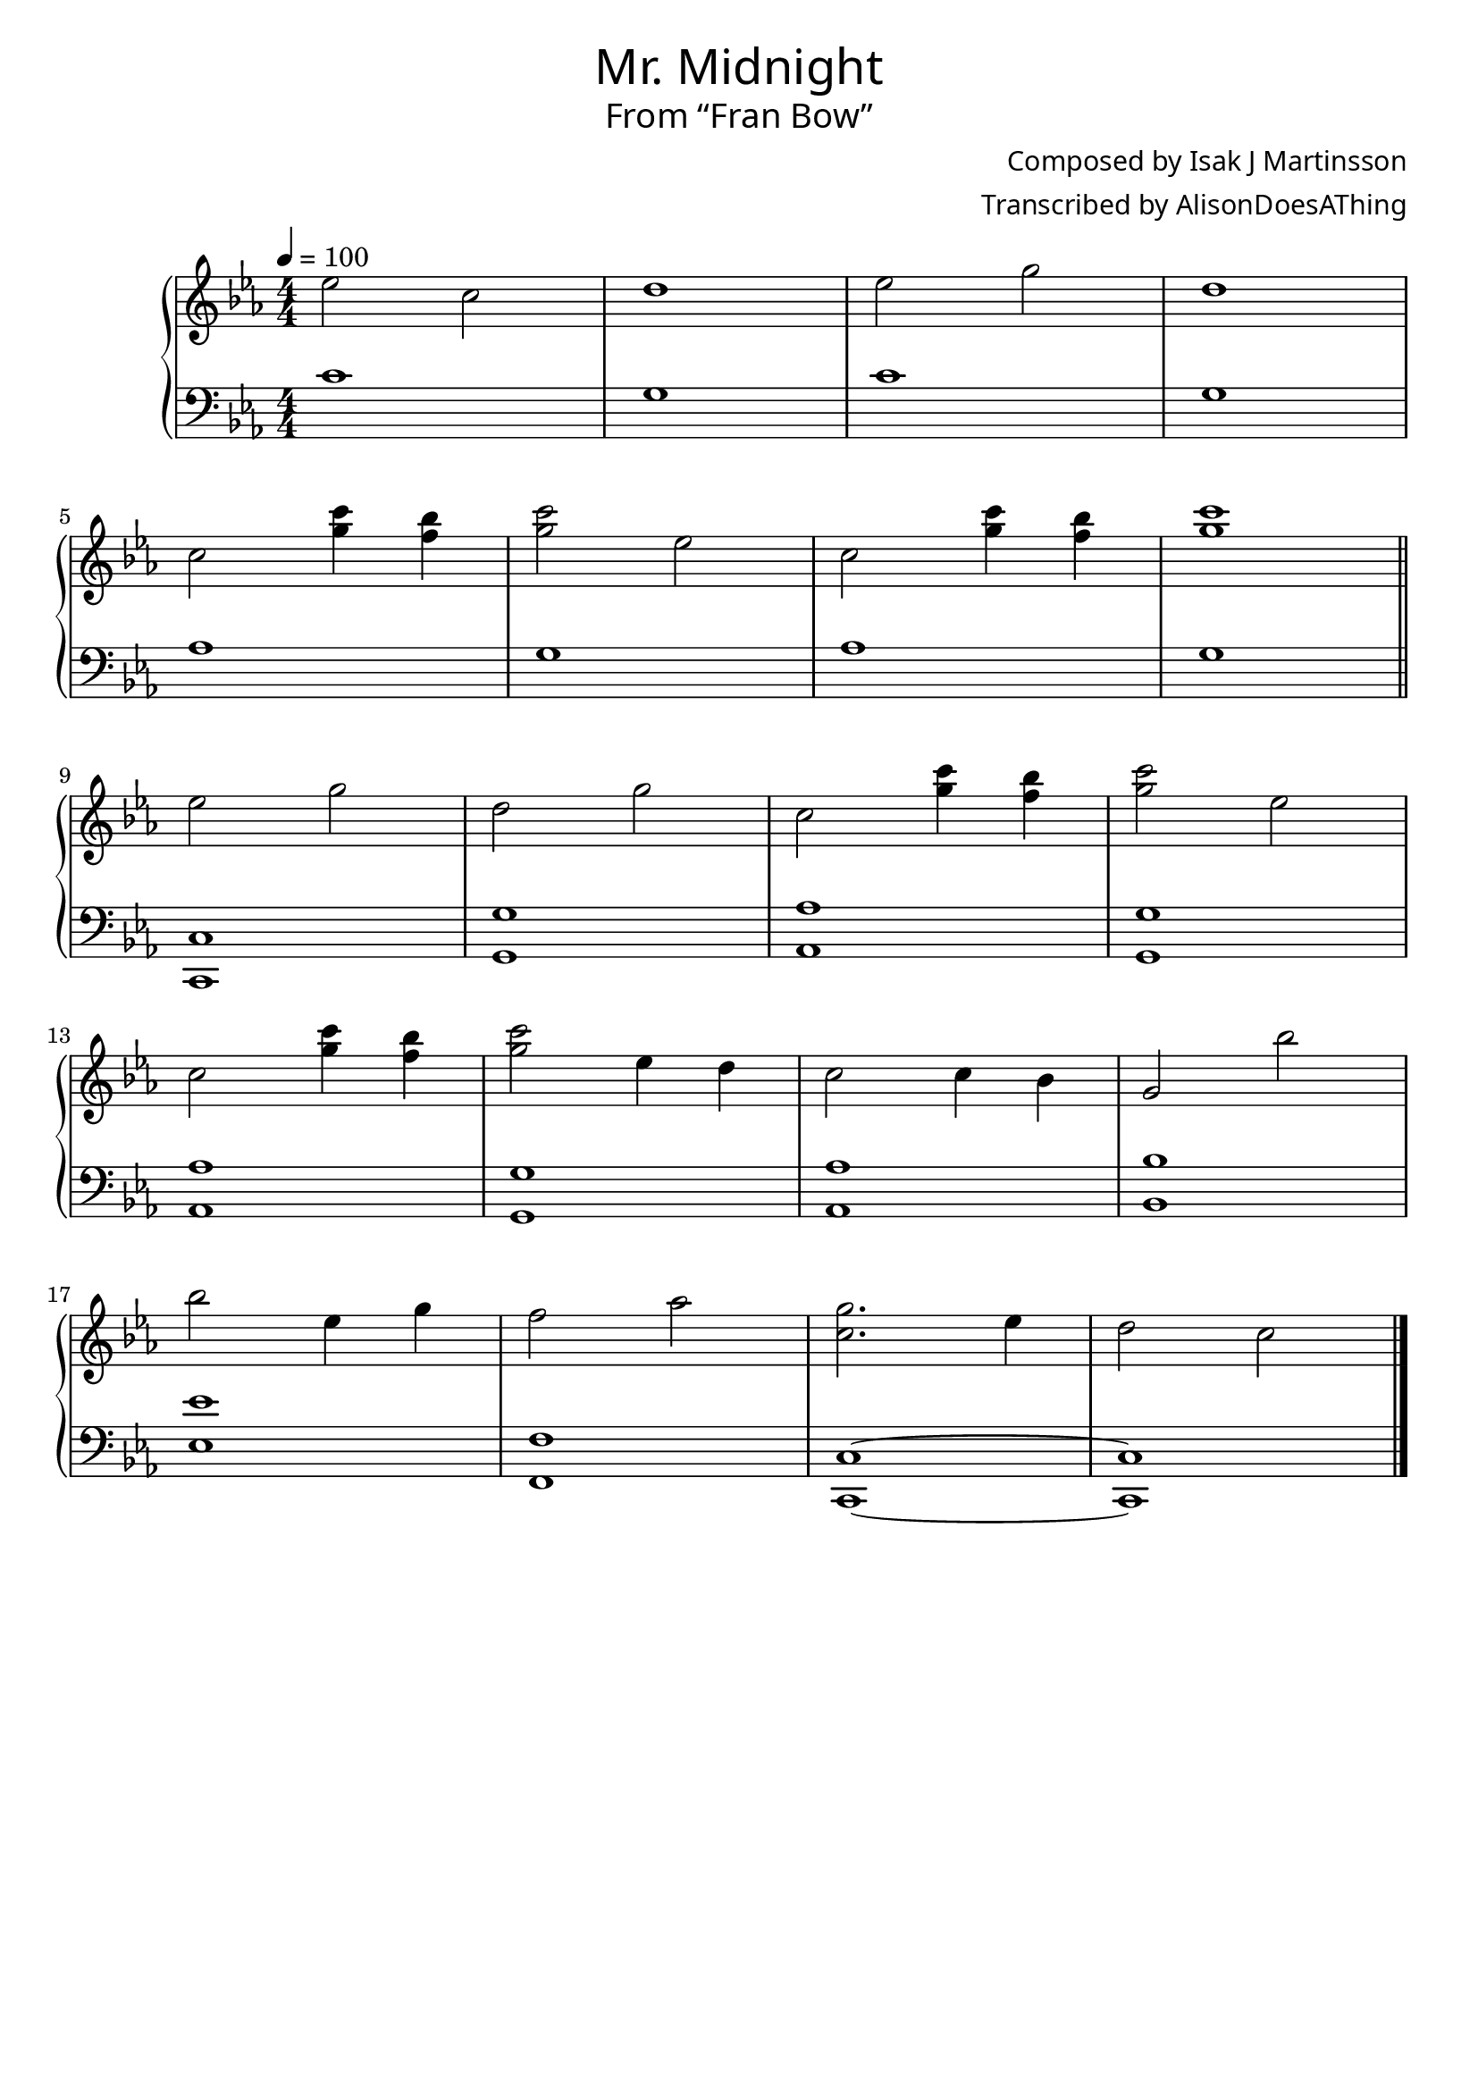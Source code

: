 \version "2.18.2"

\header {
  title = \markup {
    \override #'(font-name . "GNUTypewriter")
    \fontsize #1
    "Mr. Midnight"
  }
  subtitle = \markup {
    \override #'(font-name . "GNUTypewriter")
    \fontsize #1
    "From “Fran Bow”"
  }
  composer = \markup {
    \override #'(font-name . "GNUTypewriter")
    "Composed by Isak J Martinsson"
  }
  arranger = \markup {
    \override #'(font-name . "GNUTypewriter")
    "Transcribed by AlisonDoesAThing"
    %"Arranged by AlisonDoesAThing"
  }
  % Remove default LilyPond tagline
  tagline = ##f
}

\layout {
  \context {
    \Voice
    \consists "Melody_engraver"
    \override Stem #'neutral-direction = #'()
  }
}

global = {
  \key c \minor
  \numericTimeSignature
  \time 4/4
  \tempo 4=100
}

right = \relative c'' {
  \global

  ees2 c | % 1
  d1 | % 2
  ees2 g | % 3
  d1 | \break % 4
  c2 <g' c>4 <f bes> | % 5
  <g c>2 ees | % 6
  c2 <g' c>4 <f bes> | % 7
  <g c>1 | % 8
  \bar "||" \break
  
  ees2 g | % 9
  d2 g | % 10
  c,2 <g' c>4 <f bes> | % 11
  <g c>2 ees | \break % 12
  c2 <g' c>4 <f bes> | % 13
  <g c>2 ees4 d | % 14
  c2 c4 bes | % 15
  g2 bes' | \break % 16
  bes2 ees,4 g | % 17
  f2 aes | % 18
  <c, g'>2. ees4 | % 19
  d2 c | % 20
  \bar "|."
}

left = \relative c' {
  \global

  c1 | g1 | c1 | g1 | % 4
  aes1 | g1 | aes1 | g1 | % 8
  
  <c,, c'>1 | % 9
  <g' g'>1 | % 10
  <aes aes'>1 | % 11
  <g g'>1 | % 12
  <aes aes'>1 | % 13
  <g g'>1 | % 14
  <aes aes'>1 | % 15
  <bes bes'>1 | % 16
  <ees ees'>1 | % 17
  <f, f'>1 | % 18
  <c c'>1~ | % 19
  <c c'>1 | % 20 
}

\score {
  \new PianoStaff \with {
    %instrumentName = "Piano"
  } <<
    \new Staff = "right" \with {
      midiInstrument = "acoustic grand"
    } \right
    \new Staff = "left" \with {
      midiInstrument = "acoustic grand"
    } { \clef bass \left }
  >>
  \layout { }
  \midi { }
}
